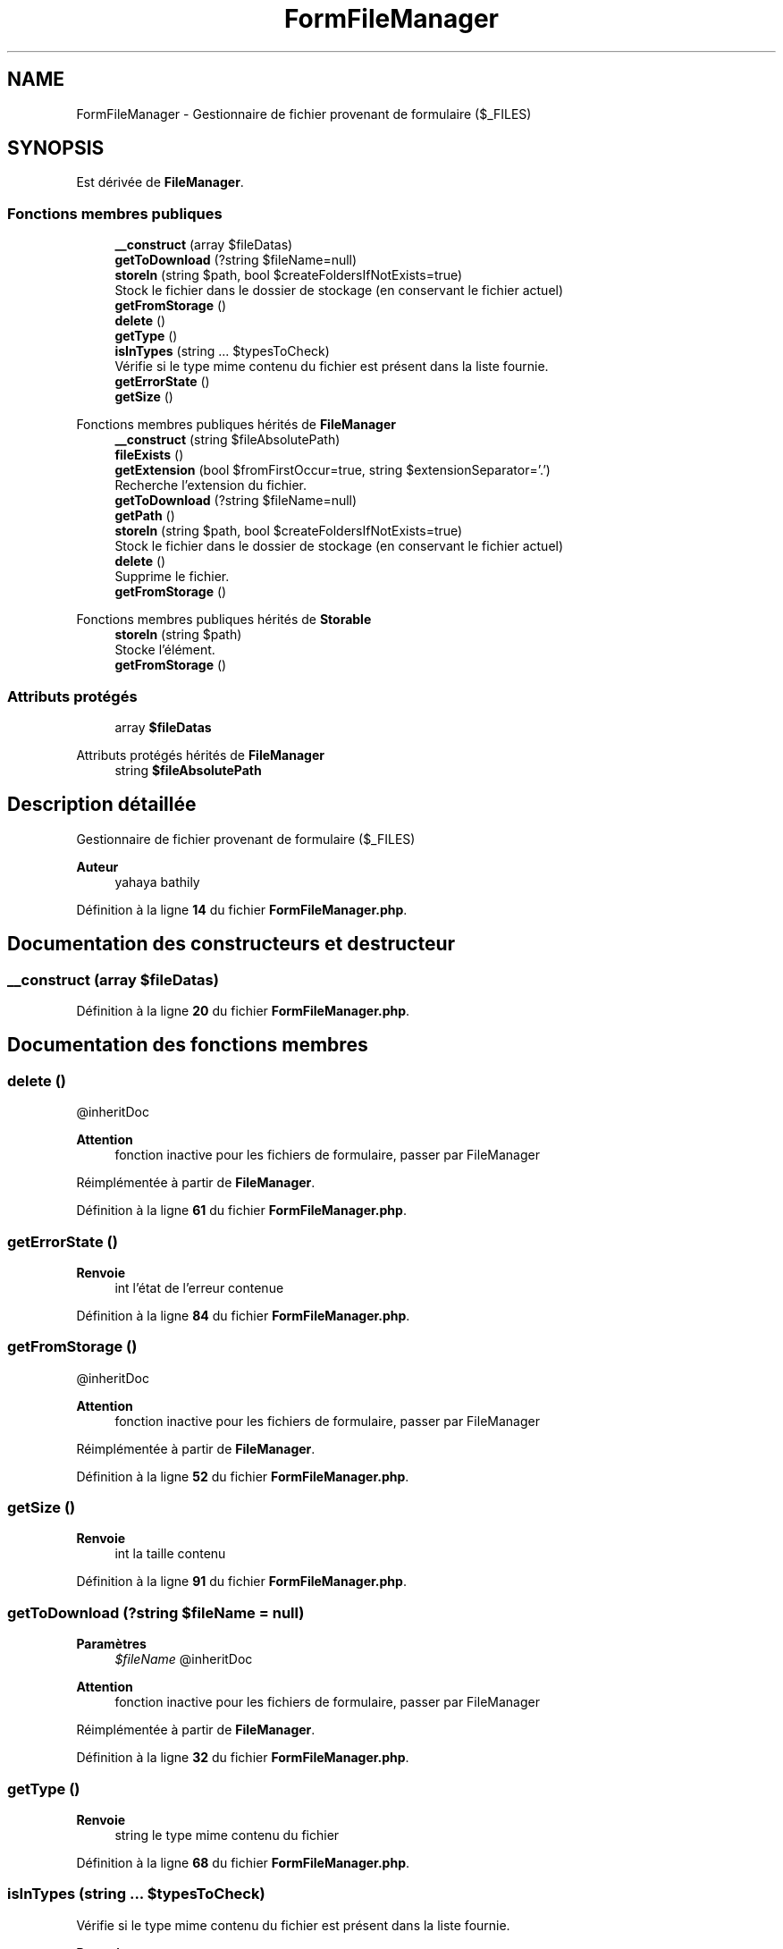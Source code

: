 .TH "FormFileManager" 3 "Mardi 23 Juillet 2024" "Version 1.1.1" "Sabo final" \" -*- nroff -*-
.ad l
.nh
.SH NAME
FormFileManager \- Gestionnaire de fichier provenant de formulaire ($_FILES)  

.SH SYNOPSIS
.br
.PP
.PP
Est dérivée de \fBFileManager\fP\&.
.SS "Fonctions membres publiques"

.in +1c
.ti -1c
.RI "\fB__construct\fP (array $fileDatas)"
.br
.ti -1c
.RI "\fBgetToDownload\fP (?string $fileName=null)"
.br
.ti -1c
.RI "\fBstoreIn\fP (string $path, bool $createFoldersIfNotExists=true)"
.br
.RI "Stock le fichier dans le dossier de stockage (en conservant le fichier actuel) "
.ti -1c
.RI "\fBgetFromStorage\fP ()"
.br
.ti -1c
.RI "\fBdelete\fP ()"
.br
.ti -1c
.RI "\fBgetType\fP ()"
.br
.ti -1c
.RI "\fBisInTypes\fP (string \&.\&.\&. $typesToCheck)"
.br
.RI "Vérifie si le type mime contenu du fichier est présent dans la liste fournie\&. "
.ti -1c
.RI "\fBgetErrorState\fP ()"
.br
.ti -1c
.RI "\fBgetSize\fP ()"
.br
.in -1c

Fonctions membres publiques hérités de \fBFileManager\fP
.in +1c
.ti -1c
.RI "\fB__construct\fP (string $fileAbsolutePath)"
.br
.ti -1c
.RI "\fBfileExists\fP ()"
.br
.ti -1c
.RI "\fBgetExtension\fP (bool $fromFirstOccur=true, string $extensionSeparator='\&.')"
.br
.RI "Recherche l'extension du fichier\&. "
.ti -1c
.RI "\fBgetToDownload\fP (?string $fileName=null)"
.br
.ti -1c
.RI "\fBgetPath\fP ()"
.br
.ti -1c
.RI "\fBstoreIn\fP (string $path, bool $createFoldersIfNotExists=true)"
.br
.RI "Stock le fichier dans le dossier de stockage (en conservant le fichier actuel) "
.ti -1c
.RI "\fBdelete\fP ()"
.br
.RI "Supprime le fichier\&. "
.ti -1c
.RI "\fBgetFromStorage\fP ()"
.br
.in -1c

Fonctions membres publiques hérités de \fBStorable\fP
.in +1c
.ti -1c
.RI "\fBstoreIn\fP (string $path)"
.br
.RI "Stocke l'élément\&. "
.ti -1c
.RI "\fBgetFromStorage\fP ()"
.br
.in -1c
.SS "Attributs protégés"

.in +1c
.ti -1c
.RI "array \fB$fileDatas\fP"
.br
.in -1c

Attributs protégés hérités de \fBFileManager\fP
.in +1c
.ti -1c
.RI "string \fB$fileAbsolutePath\fP"
.br
.in -1c
.SH "Description détaillée"
.PP 
Gestionnaire de fichier provenant de formulaire ($_FILES) 


.PP
\fBAuteur\fP
.RS 4
yahaya bathily 
.RE
.PP

.PP
Définition à la ligne \fB14\fP du fichier \fBFormFileManager\&.php\fP\&.
.SH "Documentation des constructeurs et destructeur"
.PP 
.SS "__construct (array $fileDatas)"

.PP
Définition à la ligne \fB20\fP du fichier \fBFormFileManager\&.php\fP\&.
.SH "Documentation des fonctions membres"
.PP 
.SS "delete ()"
@inheritDoc 
.PP
\fBAttention\fP
.RS 4
fonction inactive pour les fichiers de formulaire, passer par FileManager 
.RE
.PP

.PP
Réimplémentée à partir de \fBFileManager\fP\&.
.PP
Définition à la ligne \fB61\fP du fichier \fBFormFileManager\&.php\fP\&.
.SS "getErrorState ()"

.PP
\fBRenvoie\fP
.RS 4
int l'état de l'erreur contenue 
.RE
.PP

.PP
Définition à la ligne \fB84\fP du fichier \fBFormFileManager\&.php\fP\&.
.SS "getFromStorage ()"
@inheritDoc 
.PP
\fBAttention\fP
.RS 4
fonction inactive pour les fichiers de formulaire, passer par FileManager 
.RE
.PP

.PP
Réimplémentée à partir de \fBFileManager\fP\&.
.PP
Définition à la ligne \fB52\fP du fichier \fBFormFileManager\&.php\fP\&.
.SS "getSize ()"

.PP
\fBRenvoie\fP
.RS 4
int la taille contenu 
.RE
.PP

.PP
Définition à la ligne \fB91\fP du fichier \fBFormFileManager\&.php\fP\&.
.SS "getToDownload (?string $fileName = \fCnull\fP)"

.PP
\fBParamètres\fP
.RS 4
\fI$fileName\fP @inheritDoc 
.RE
.PP
\fBAttention\fP
.RS 4
fonction inactive pour les fichiers de formulaire, passer par FileManager 
.RE
.PP

.PP
Réimplémentée à partir de \fBFileManager\fP\&.
.PP
Définition à la ligne \fB32\fP du fichier \fBFormFileManager\&.php\fP\&.
.SS "getType ()"

.PP
\fBRenvoie\fP
.RS 4
string le type mime contenu du fichier 
.RE
.PP

.PP
Définition à la ligne \fB68\fP du fichier \fBFormFileManager\&.php\fP\&.
.SS "isInTypes (string \&.\&.\&. $typesToCheck)"

.PP
Vérifie si le type mime contenu du fichier est présent dans la liste fournie\&. 
.PP
\fBParamètres\fP
.RS 4
\fIstring\fP \&.\&.\&.$typesToCheck 
.RE
.PP
\fBRenvoie\fP
.RS 4
bool 
.RE
.PP

.PP
Définition à la ligne \fB77\fP du fichier \fBFormFileManager\&.php\fP\&.
.SS "storeIn (string $path, bool $createFoldersIfNotExists = \fCtrue\fP)"

.PP
Stock le fichier dans le dossier de stockage (en conservant le fichier actuel) 
.PP
\fBParamètres\fP
.RS 4
\fI$path\fP Chemin à partir du dossier de stockage comme racine (/) 
.br
\fI$createFoldersIfNotExists\fP si true et que le nouveau chemin contient des dossiers inexistants, ils seront créés 
.RE
.PP
\fBRenvoie\fP
.RS 4
bool si le stockage a réussi 
.RE
.PP

.PP
Réimplémentée à partir de \fBFileManager\fP\&.
.PP
Définition à la ligne \fB37\fP du fichier \fBFormFileManager\&.php\fP\&.
.SH "Documentation des champs"
.PP 
.SS "array $fileDatas\fC [protected]\fP"

.PP
Définition à la ligne \fB18\fP du fichier \fBFormFileManager\&.php\fP\&.

.SH "Auteur"
.PP 
Généré automatiquement par Doxygen pour Sabo final à partir du code source\&.
